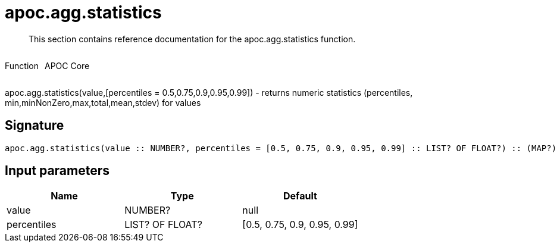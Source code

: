 ////
This file is generated by DocsTest, so don't change it!
////

= apoc.agg.statistics
:description: This section contains reference documentation for the apoc.agg.statistics function.

[abstract]
--
{description}
--

++++
<div style='display:flex'>
<div class='paragraph type function'><p>Function</p></div>
<div class='paragraph release core' style='margin-left:10px;'><p>APOC Core</p></div>
</div>
++++

apoc.agg.statistics(value,[percentiles = 0.5,0.75,0.9,0.95,0.99]) - returns numeric statistics (percentiles, min,minNonZero,max,total,mean,stdev) for values

== Signature

[source]
----
apoc.agg.statistics(value :: NUMBER?, percentiles = [0.5, 0.75, 0.9, 0.95, 0.99] :: LIST? OF FLOAT?) :: (MAP?)
----

== Input parameters
[.procedures, opts=header]
|===
| Name | Type | Default 
|value|NUMBER?|null
|percentiles|LIST? OF FLOAT?|[0.5, 0.75, 0.9, 0.95, 0.99]
|===

